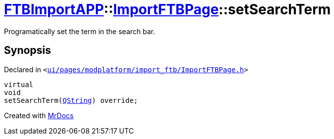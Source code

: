 [#FTBImportAPP-ImportFTBPage-setSearchTerm]
= xref:FTBImportAPP.adoc[FTBImportAPP]::xref:FTBImportAPP/ImportFTBPage.adoc[ImportFTBPage]::setSearchTerm
:relfileprefix: ../../
:mrdocs:


Programatically set the term in the search bar&period;



== Synopsis

Declared in `&lt;https://github.com/PrismLauncher/PrismLauncher/blob/develop/ui/pages/modplatform/import_ftb/ImportFTBPage.h#L53[ui&sol;pages&sol;modplatform&sol;import&lowbar;ftb&sol;ImportFTBPage&period;h]&gt;`

[source,cpp,subs="verbatim,replacements,macros,-callouts"]
----
virtual
void
setSearchTerm(xref:QString.adoc[QString]) override;
----



[.small]#Created with https://www.mrdocs.com[MrDocs]#
